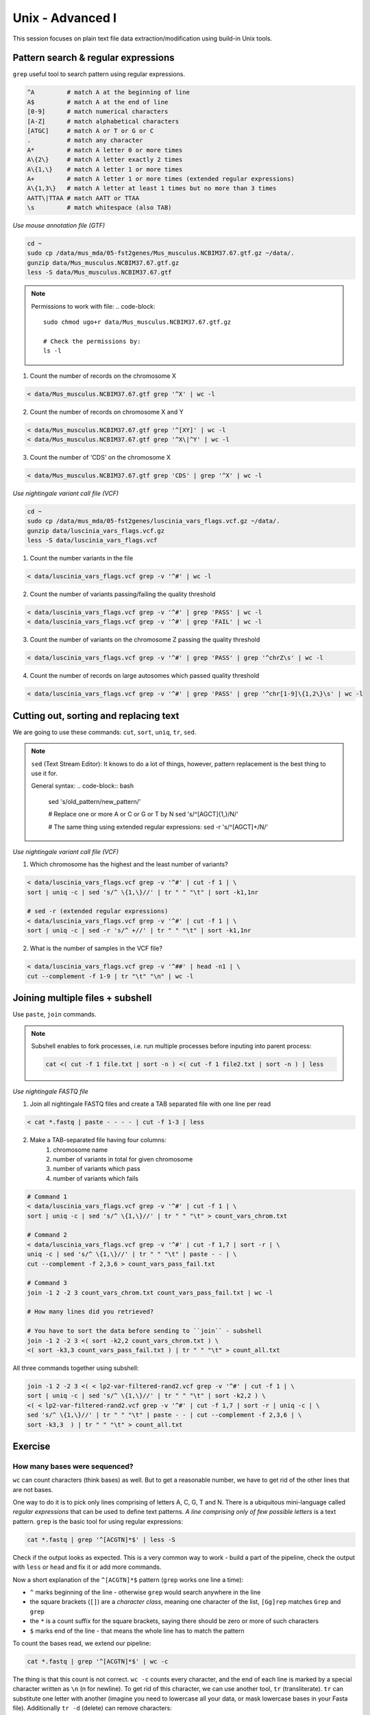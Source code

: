 Unix - Advanced I
=================

This session focuses on plain text file data extraction/modification
using build-in Unix tools.

Pattern search & regular expressions
------------------------------------

``grep`` useful tool to search pattern using regular expressions.

.. code-block:: bash

  ^A         # match A at the beginning of line
  A$         # match A at the end of line
  [0-9]      # match numerical characters
  [A-Z]      # match alphabetical characters
  [ATGC]     # match A or T or G or C
  .          # match any character
  A*         # match A letter 0 or more times
  A\{2\}     # match A letter exactly 2 times
  A\{1,\}    # match A letter 1 or more times
  A+         # match A letter 1 or more times (extended regular expressions)
  A\{1,3\}   # match A letter at least 1 times but no more than 3 times
  AATT\|TTAA # match AATT or TTAA
  \s         # match whitespace (also TAB)

*Use mouse annotation file (GTF)*

.. code-block:: bash

  cd ~
  sudo cp /data/mus_mda/05-fst2genes/Mus_musculus.NCBIM37.67.gtf.gz ~/data/.
  gunzip data/Mus_musculus.NCBIM37.67.gtf.gz
  less -S data/Mus_musculus.NCBIM37.67.gtf

.. note::

  Permissions to work with file:
  .. code-block::

    sudo chmod ugo+r data/Mus_musculus.NCBIM37.67.gtf.gz

    # Check the permissions by:
    ls -l

1. Count the number of records on the chromosome X

.. code-block:: bash

  < data/Mus_musculus.NCBIM37.67.gtf grep '^X' | wc -l

2. Count the number of records on chromosome X and Y

.. code-block:: bash

  < data/Mus_musculus.NCBIM37.67.gtf grep '^[XY]' | wc -l
  < data/Mus_musculus.NCBIM37.67.gtf grep '^X\|^Y' | wc -l

3. Count the number of 'CDS' on the chromosome X

.. code-block:: bash

  < data/Mus_musculus.NCBIM37.67.gtf grep 'CDS' | grep '^X' | wc -l

*Use nightingale variant call file (VCF)*

.. code-block:: bash

  cd ~
  sudo cp /data/mus_mda/05-fst2genes/luscinia_vars_flags.vcf.gz ~/data/.
  gunzip data/luscinia_vars_flags.vcf.gz
  less -S data/luscinia_vars_flags.vcf

1. Count the number variants in the file

.. code-block:: bash

  < data/luscinia_vars_flags.vcf grep -v '^#' | wc -l

2. Count the number of variants passing/failing the quality threshold

.. code-block:: bash

  < data/luscinia_vars_flags.vcf grep -v '^#' | grep 'PASS' | wc -l
  < data/luscinia_vars_flags.vcf grep -v '^#' | grep 'FAIL' | wc -l

3. Count the number of variants on the chromosome Z passing the quality threshold

.. code-block:: bash

  < data/luscinia_vars_flags.vcf grep -v '^#' | grep 'PASS' | grep '^chrZ\s' | wc -l

4. Count the number of records on large autosomes which passed quality threshold

.. code-block:: bash

 < data/luscinia_vars_flags.vcf grep -v '^#' | grep 'PASS' | grep '^chr[1-9]\{1,2\}\s' | wc -l


Cutting out, sorting and replacing text
---------------------------------------

We are going to use these commands: ``cut``, ``sort``, ``uniq``, ``tr``, ``sed``.

.. note:

  Difference between ``sed`` and ``tr``:

  ``tr`` replaces/deletes individual characters: Ideal for replacing/removing
  ends of lines (``\n``) or TAB-seprator (``\t``).

  ``sed`` replaces/deletes complex patterns.

.. note::

  ``sed`` (Text Stream Editor): It knows to do a lot of things, however,
  pattern replacement is the best thing to use it for.

  General syntax:
  .. code-block:: bash

    sed 's/old_pattern/new_pattern/'

    # Replace one or more A or C or G or T by N
    sed 's/^[AGCT]\{1,\}/N/'

    # The same thing using extended regular expressions:
    sed -r 's/^[AGCT]+/N/'


*Use nightingale variant call file (VCF)*

1. Which chromosome has the highest and the least number of variants?

.. code-block:: bash

  < data/luscinia_vars_flags.vcf grep -v '^#' | cut -f 1 | \
  sort | uniq -c | sed 's/^ \{1,\}//' | tr " " "\t" | sort -k1,1nr

  # sed -r (extended regular expressions)
  < data/luscinia_vars_flags.vcf grep -v '^#' | cut -f 1 | \
  sort | uniq -c | sed -r 's/^ +//' | tr " " "\t" | sort -k1,1nr

2. What is the number of samples in the VCF file?

.. code-block:: bash

  < data/luscinia_vars_flags.vcf grep -v '^##' | head -n1 | \
  cut --complement -f 1-9 | tr "\t" "\n" | wc -l

Joining multiple files + subshell
---------------------------------

Use ``paste``, ``join`` commands.

.. note::

  Subshell enables to fork processes, i.e. run multiple
  processes before inputing into parent process:

  .. code-block:: bash

    cat <( cut -f 1 file.txt | sort -n ) <( cut -f 1 file2.txt | sort -n ) | less

*Use nightingale FASTQ file*

1. Join all nightingale FASTQ files and create a TAB separated file with one line per read

.. code-block:: bash

  < cat *.fastq | paste - - - - | cut -f 1-3 | less

2. Make a TAB-separated file having four columns:
    1. chromosome name
    2. number of variants in total for given chromosome
    3. number of variants which pass
    4. number of variants which fails

.. code-block:: bash

  # Command 1
  < data/luscinia_vars_flags.vcf grep -v '^#' | cut -f 1 | \
  sort | uniq -c | sed 's/^ \{1,\}//' | tr " " "\t" > count_vars_chrom.txt

  # Command 2
  < data/luscinia_vars_flags.vcf grep -v '^#' | cut -f 1,7 | sort -r | \
  uniq -c | sed 's/^ \{1,\}//' | tr " " "\t" | paste - - | \
  cut --complement -f 2,3,6 > count_vars_pass_fail.txt

  # Command 3
  join -1 2 -2 3 count_vars_chrom.txt count_vars_pass_fail.txt | wc -l

  # How many lines did you retrieved?

  # You have to sort the data before sending to ``join`` - subshell
  join -1 2 -2 3 <( sort -k2,2 count_vars_chrom.txt ) \
  <( sort -k3,3 count_vars_pass_fail.txt ) | tr " " "\t" > count_all.txt

All three commands together using subshell:

.. code-block:: bash

  join -1 2 -2 3 <( < lp2-var-filtered-rand2.vcf grep -v '^#' | cut -f 1 | \
  sort | uniq -c | sed 's/^ \{1,\}//' | tr " " "\t" | sort -k2,2 ) \
  <( < lp2-var-filtered-rand2.vcf grep -v '^#' | cut -f 1,7 | sort -r | uniq -c | \
  sed 's/^ \{1,\}//' | tr " " "\t" | paste - - | cut --complement -f 2,3,6 | \
  sort -k3,3  ) | tr " " "\t" > count_all.txt


Exercise
--------

How many bases were sequenced?
^^^^^^^^^^^^^^^^^^^^^^^^^^^^^^

``wc`` can count characters (think bases) as well. But to get a reasonable number,
we have to get rid of the other lines that are not bases.

One way to do it is to pick only lines comprising of letters A, C, G, T and N.
There is a ubiquitous mini-language called `regular expressions` that can be used
to define text patterns. `A line comprising only of few possible letters` is
a text pattern. ``grep`` is the basic tool for using regular expressions:

.. code-block:: bash

  cat *.fastq | grep '^[ACGTN]*$' | less -S

Check if the output looks as expected. This is a very common way to work - build a part of
the pipeline, check the output with ``less`` or ``head`` and fix it or add more commands.

Now a short explanation of the ``^[ACGTN]*$`` pattern (``grep`` works one line a time):

- ``^`` marks beginning of the line - otherwise ``grep`` would search anywhere in the line
- the square brackets (``[]``) are a `character class`, meaning one character of the list, ``[Gg]rep``
  matches ``Grep`` and ``grep``
- the ``*`` is a count suffix for the square brackets, saying there should be zero or more of such characters
- ``$`` marks end of the line - that means the whole line has to match the pattern

To count the bases read, we extend our pipeline:

.. code-block:: bash

  cat *.fastq | grep '^[ACGTN]*$' | wc -c

The thing is that this count is not correct. ``wc -c`` counts every character,
and the end of each line is marked by a special character written as ``\n`` (n
for newline). To get rid of this character, we can use another tool, ``tr``
(transliterate). ``tr`` can substitute one letter with another  (imagine you
need to lowercase all your data, or mask lowercase bases in your Fasta file).
Additionally ``tr -d`` (delete) can remove characters:

.. code-block:: bash

  cat *.fastq | grep '^[ACGTN]*$' | tr -d "\n" | wc -c

.. note::  If you like regular expressions, you can hone your skills at https://regex.alf.nu/.
